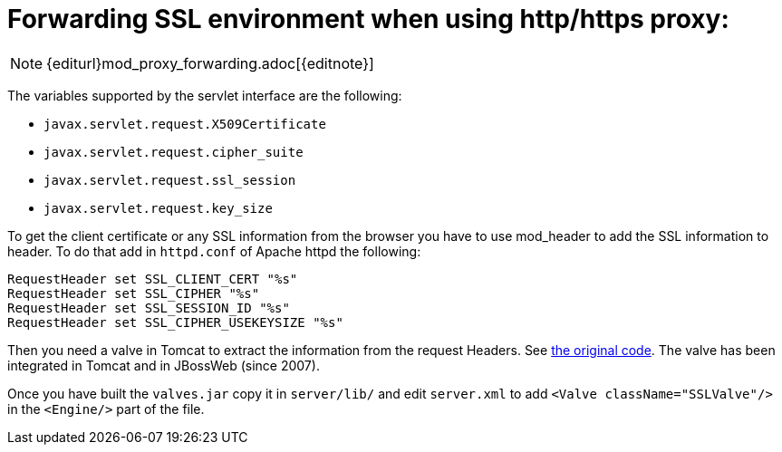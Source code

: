 =  Forwarding SSL environment when using http/https proxy:

NOTE: {editurl}mod_proxy_forwarding.adoc[{editnote}]

The variables supported by the servlet interface are the following:

* `javax.servlet.request.X509Certificate`
* `javax.servlet.request.cipher_suite`
* `javax.servlet.request.ssl_session`
* `javax.servlet.request.key_size`

To get the client certificate or any SSL information from the browser you have
to use mod_header to add the SSL information to header. To do that add in
`httpd.conf` of Apache httpd the following:

[source]
----
RequestHeader set SSL_CLIENT_CERT "%s"
RequestHeader set SSL_CIPHER "%s"
RequestHeader set SSL_SESSION_ID "%s"
RequestHeader set SSL_CIPHER_USEKEYSIZE "%s"
----

Then you need a valve in Tomcat to extract the information from the request
Headers. See http://anonsvn.jboss.org/repos/jbossweb/sandbox/valves/[the
original code]. The valve has been integrated in Tomcat and in JBossWeb
(since 2007).

Once you have built the `valves.jar` copy it in `server/lib/` and edit
`server.xml` to add `<Valve className="SSLValve"/>` in the `<Engine/>` part
of the file.

